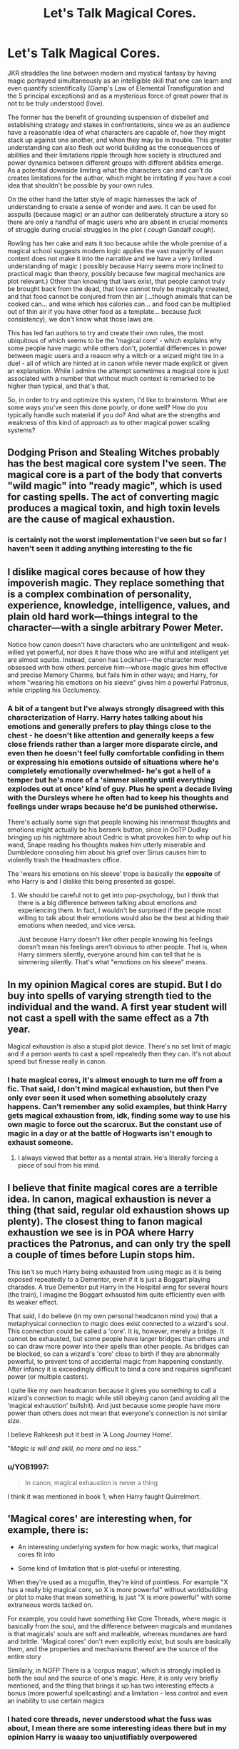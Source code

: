 #+TITLE: Let's Talk Magical Cores.

* Let's Talk Magical Cores.
:PROPERTIES:
:Author: zenguy3
:Score: 10
:DateUnix: 1558220984.0
:DateShort: 2019-May-19
:FlairText: Discussion
:END:
JKR straddles the line between modern and mystical fantasy by having magic portrayed simultaneously as an intelligible skill that one can learn and even quantify scientifically (Gamp's Law of Elemental Transfiguration and the 5 principal exceptions) and as a mysterious force of great power that is not to be truly understood (love).

The former has the benefit of grounding suspension of disbelief and establishing strategy and stakes in confrontations, since we as an audience have a reasonable idea of what characters are capable of, how they might stack up against one another, and when they may be in trouble. This greater understanding can also flesh out world building as the consequences of abilities and their limitations ripple through how society is structured and power dynamics between different groups with different abilities emerge. As a potential downside limiting what the characters can and can't do creates limitations for the author, which might be irritating if you have a cool idea that shouldn't be possible by your own rules.

On the other hand the latter style of magic harnesses the lack of understanding to create a sense of wonder and awe. It can be used for asspulls (because magic) or an author can deliberately structure a story so there are only a handful of magic users who are absent in crucial moments of struggle during crucial struggles in the plot ( /cough/ Gandalf /cough/).

Rowling has her cake and eats it too because while the whole premise of a magical school suggests modern logic applies the vast majority of lesson content does not make it into the narrative and we have a very limited understanding of magic ( possibly because Harry seems more inclined to practical magic than theory, possibly because few magical mechanics are plot relevant.) Other than knowing that laws exist, that people cannot truly be brought back from the dead, that love cannot truly be magically created, and that food cannot be conjured from thin air (...though animals that can be cooked can... and wine which has calories can... and food can be multiplied out of thin air if you have other food as a template... because /fuck/ consistency), we don't know what those laws are.

This has led fan authors to try and create their own rules, the most ubiquitous of which seems to be the 'magical core' - which explains why some people have magic while others don't, potential differences in power between magic users and a reason why a witch or a wizard might tire in a duel - all of which are hinted at in canon while never made explicit or given an explanation. While I admire the attempt sometimes a magical core is just associated with a number that without much context is remarked to be higher than typical, and that's that.

So, in order to try and optimize this system, I'd like to brainstorm. What are some ways you've seen this done poorly, or done well? How do you typically handle such material if you do? And what are the strengths and weakness of this kind of approach as to other magical power scaling systems?


** Dodging Prison and Stealing Witches probably has the best magical core system I've seen. The magical core is a part of the body that converts "wild magic" into "ready magic", which is used for casting spells. The act of converting magic produces a magical toxin, and high toxin levels are the cause of magical exhaustion.
:PROPERTIES:
:Author: Tenebris-Umbra
:Score: 6
:DateUnix: 1558226301.0
:DateShort: 2019-May-19
:END:

*** is certainly not the worst implementation I've seen but so far I haven't seen it adding anything interesting to the fic
:PROPERTIES:
:Author: renextronex
:Score: 1
:DateUnix: 1558248973.0
:DateShort: 2019-May-19
:END:


** I dislike magical cores because of how they impoverish magic. They replace something that is a complex combination of personality, experience, knowledge, intelligence, values, and plain old hard work---things integral to the character---with a single arbitrary Power Meter.

Notice how canon doesn't have characters who are unintelligent and weak-willed yet powerful, nor does it have those who are wilful and intelligent yet are almost squibs. Instead, canon has Lockhart---the character most obsessed with how others perceive him---whose magic gives him effective and precise Memory Charms, but fails him in other ways; and Harry, for whom "wearing his emotions on his sleeve" gives him a powerful Patronus, while crippling his Occlumency.
:PROPERTIES:
:Author: turbinicarpus
:Score: 5
:DateUnix: 1558264568.0
:DateShort: 2019-May-19
:END:

*** A bit of a tangent but I've always strongly disagreed with this characterization of Harry. Harry hates talking about his emotions and generally prefers to play things close to the chest - he doesn't like attention and generally keeps a few close friends rather than a larger more disparate circle, and even then he doesn't feel fully comfortable confiding in them or expressing his emotions outside of situations where he's completely emotionally overwhelmed- he's got a hell of a temper but he's more of a 'simmer silently until everything explodes out at once' kind of guy. Plus he spent a decade living with the Dursleys where he often had to keep his thoughts and feelings under wraps because he'd be punished otherwise.

There's actually some sign that people knowing his innermost thoughts and emotions might actually be his berserk button, since in OoTP Dudley bringing up his nightmare about Cedric is what provokes him to whip out his wand, Snape reading his thoughts makes him utterly miserable and Dumbledore consoling him about his grief over Sirius causes him to violently trash the Headmasters office.

The 'wears his emotions on his sleeve' trope is basically the *opposite* of who Harry is and I dislike this being presented as gospel.
:PROPERTIES:
:Author: zenguy3
:Score: 1
:DateUnix: 1558300033.0
:DateShort: 2019-May-20
:END:

**** We should be careful not to get into pop-psychology, but I think that there is a big difference between talking about emotions and experiencing them. In fact, I wouldn't be surprised if the people most willing to talk about their emotions would also be the best at hiding their emotions when needed, and vice versa.

Just because Harry doesn't like other people knowing his feelings doesn't mean his feelings aren't obvious to other people. That is, when Harry simmers silently, everyone around him can tell that he is simmering silently. That's what "emotions on his sleeve" means.
:PROPERTIES:
:Author: turbinicarpus
:Score: 5
:DateUnix: 1558302489.0
:DateShort: 2019-May-20
:END:


** In my opinion Magical cores are stupid. But I do buy into spells of varying strength tied to the individual and the wand. A first year student will not cast a spell with the same effect as a 7th year.

Magical exhaustion is also a stupid plot device. There's no set limit of magic and if a person wants to cast a spell repeatedly then they can. It's not about speed but finesse really in canon.
:PROPERTIES:
:Score: 10
:DateUnix: 1558223622.0
:DateShort: 2019-May-19
:END:

*** I hate magical cores, it's almost enough to turn me off from a fic. That said, I don't mind magical exhaustion, but then I've only ever seen it used when something absolutely crazy happens. Can't remember any solid examples, but think Harry gets magical exhaustion from, idk, finding some way to use his own magic to force out the scarcrux. But the constant use of magic in a day or at the battle of Hogwarts isn't enough to exhaust someone.
:PROPERTIES:
:Author: TheAridTaung
:Score: 5
:DateUnix: 1558246998.0
:DateShort: 2019-May-19
:END:

**** I always viewed that better as a mental strain. He's literally forcing a piece of soul from his mind.
:PROPERTIES:
:Score: 1
:DateUnix: 1558258282.0
:DateShort: 2019-May-19
:END:


** I believe that finite magical cores are a terrible idea. In canon, magical exhaustion is never a thing (that said, regular old exhaustion shows up plenty). The closest thing to fanon magical exhaustion we see is in POA where Harry practices the Patronus, and can only try the spell a couple of times before Lupin stops him.

This isn't so much Harry being exhausted from using magic as it is being exposed repeatedly to a Dementor, even if it is just a Boggart playing charades. A true Dementor put Harry in the Hospital wing for several hours (the train), I imagine the Boggart exhausted him quite efficiently even with its weaker effect.

That said, I do believe (in my own personal headcanon mind you) that a metaphysical connection to magic does exist connected to a wizard's soul. This connection could be called a 'core'. It is, however, merely a bridge. It cannot be exhausted, but some people have larger bridges than others and so can draw more power into their spells than other people. As bridges can be blocked, so can a wizard's 'core' close to birth if they are abnormally powerful, to prevent tons of accidental magic from happening constantly. After infancy it is exceedingly difficult to bind a core and requires significant power (or multiple casters).

I quite like my own headcanon because it gives you something to call a wizard's connection to magic while still obeying canon (and avoiding all the 'magical exhaustion' bullshit). And just because some people have more power than others does not mean that everyone's connection is not similar size.

I believe Rahkeesh put it best in 'A Long Journey Home'.

"/Magic is will and skill, no more and no less./"
:PROPERTIES:
:Author: Erebus1999
:Score: 3
:DateUnix: 1558238527.0
:DateShort: 2019-May-19
:END:

*** u/YOB1997:
#+begin_quote
  In canon, magical exhaustion is never a thing
#+end_quote

I think it was mentioned in book 1, when Harry faught Quirrelmort.
:PROPERTIES:
:Author: YOB1997
:Score: 0
:DateUnix: 1558278777.0
:DateShort: 2019-May-19
:END:


** 'Magical cores' are interesting when, for example, there is:

- An interesting underlying system for how magic works, that magical cores fit into

- Some kind of limitation that is plot-useful or interesting.

When they're used as a mcguffin, they're kind of pointless. For example "X has a really big magical core, so X is more powerful" without worldbuilding or plot to make that mean something, is just "X is more powerful" with some extraneous words tacked on.

For example, you could have something like Core Threads, where magic is basically from the soul, and the difference between magicals and mundanes is that magicals' souls are soft and malleable, whereas mundanes are hard and brittle. 'Magical cores' don't even explicitly exist, but souls are basically them, and the properties and mechanisms thereof are the source of the entire story

Similarly, in NOFP There is a 'corpus magus', which is strongly implied is both the soul and the source of one's magic. Here, it is only very briefly mentioned, and the thing that brings it up has two interesting effects a bonus (more powerful spellcasting) and a limitation - less control and even an inability to use certain magics
:PROPERTIES:
:Author: ABZB
:Score: 5
:DateUnix: 1558232757.0
:DateShort: 2019-May-19
:END:

*** I hated core threads, never understood what the fuss was about, I mean there are some interesting ideas there but in my opinion Harry is waaay too unjustifiably overpowered
:PROPERTIES:
:Author: renextronex
:Score: 3
:DateUnix: 1558248863.0
:DateShort: 2019-May-19
:END:


** For me, a magic system (whether in Harry Potter fanfiction or original fiction) must possess these characteristics:

1. Magic must be useful. It should solve the material concerns of non-magical life. Magic can introduce its own, novel concerns, but it should not be the case that the only real purpose of magic is to fight other wizards.

2. Magic should be capable of being used frivolously. This ties into the "useful" point - it undermines the usefulness of magic for solving the problems of everyday life if magic needs to be conserved in some sense. Wizards should be able to consistently rely on magic 24/7 as the basis on which they live their lives.

3. Magic should /not/ fundamentally alter the human experience. While it should be capable of solving the material concerns of non-magical people, it should not be able to easily solve interpersonal or social concerns such as the need to trust, the possibility of betrayal, the feasibility of dishonesty, and inequality between individuals.

4. Wizards should not be able to lose access to their powers, temporarily or permanently. This includes "magical exhaustion" and variants thereof. I am in a fantasy world for "I wish I was a wizard" escapism. Making wizards capable of losing their powers ruins that escapism.

5. Magic should operate in such a way as to suspend/override/contradict the laws of nature as we understand them in real life. It should not be an unknown part of the natural world but rather supernatural - a completely separate system (whether that is the "magic is cheat codes" approach or the "universe is fundamentally magical and physics is wrong" approach). Most importantly, it should not be possible to perform some kind of conversion between physical energy and magical power such that one can say that X amount of physical energy would be able to overcome Y piece of magic. Magic should not be capable of being overcome by non-magic. Again, this undermines the escapism.

6. However, magic should not be a simple case of "wish for things and they happen". Magic should be rule bound and lawful, with complex bodies of (non-scientific, non-mathematical) knowledge underlying how it operates. Magic does have limits but they are the limits determined by magical law, not by a failure to overcome physical law. Magic which was just a case of wishing for things would be too easy and would fail to produce inequality between wizards - see point 7.

7. Magic should be difficult, and mastery of it should consist of obtaining a significant amount of complex knowledge and understanding. While there is ample room for natural talent, this should consist of character traits which result in understanding magic more readily and to a deeper level. It should be impossible for there to be a "powerful brute"; when it comes to magic, the nerds should rule the world. This achieves three things: it makes the system morally satisfying, as power is connected to merit; it produces a wide range of inequality of magical ability between wizards; and it makes high-achieving wizards as worthy of intellectual respect as high-achieving non-wizards.

In all of the above, the word "wizards" should be read broadly, as "individuals with special powers". For example, I'm equally disinterested in a de-powered Superman as I am a magically exhausted wizard.

If I encountered a story which featured magical cores and which satisfied the above requirements, I would be perfectly happy to read it. But almost all magical core stories breach 2, 4, and 5. Most magical core stories also end up breaching 6 and 7.
:PROPERTIES:
:Author: Taure
:Score: 6
:DateUnix: 1558252475.0
:DateShort: 2019-May-19
:END:

*** u/aAlouda:
#+begin_quote
  Wizards should not be able to lose access to their powers, temporarily or permanently.
#+end_quote

Its canon that wizards can temporarily loose acess to their powers if they are emotionally distressed. Merope or Tonks for example.

Otherwise I agree, fics where using magic only requires wanting something hard enough and having enough mana or where the only thing they learn are incarnations and wand movements, make me really wonder why Hogwarts would even be necessary if magic were that easy.
:PROPERTIES:
:Author: aAlouda
:Score: 4
:DateUnix: 1558254769.0
:DateShort: 2019-May-19
:END:

**** There are various ways in which the HP magic system fails the above 7 criteria. For example, the fact that you can't create food with magic prevents it from completely fulfilling requirement #1.
:PROPERTIES:
:Author: Taure
:Score: 6
:DateUnix: 1558255160.0
:DateShort: 2019-May-19
:END:

***** I am not sure about that, yes you cant create good food, yet even poor wizards dont seem to consider food as a material concern or as something they have to struggle to get. Ron was the poorest of his friends but as the one with least experience in a non magical environment, it was him who struggled the most with the lack of food. Or how both Harry and Dumbledore agree that if Merope had acess to her powers she would have been able to aquire food. The trio in the forest was the only situation whre we saw capable wizards struggling with food, but they were in the rather unique situation where none of them could cook and they were forced to avoid attention. And even then it was quality of food they struggled with, not availability.
:PROPERTIES:
:Author: aAlouda
:Score: 3
:DateUnix: 1558256137.0
:DateShort: 2019-May-19
:END:

****** The cooking issue was odd considering Harry was forced to do so at the Dursleys. I do like emotion and will being partly tied in. It's just a bit too sappy for it to be the only thing however.
:PROPERTIES:
:Score: 1
:DateUnix: 1558259084.0
:DateShort: 2019-May-19
:END:

******* Harry didn't really cook at the Dursleys. We saw him flip bacon and fry some eggs once, that doesn't really help you prepare freshly caught fish.
:PROPERTIES:
:Author: aAlouda
:Score: 3
:DateUnix: 1558260268.0
:DateShort: 2019-May-19
:END:

******** You're right. It's just breakfast in canon. He was however forced to do all the chores. I'll do a re-read for the books soon.

Cooking is something I can see done in canon however until he goes to Hogwarts.
:PROPERTIES:
:Score: 0
:DateUnix: 1558261654.0
:DateShort: 2019-May-19
:END:

********* He was forced to do some chores, not all the chores. Its mostly Petunia who cleans and cooks. The only time we know of where he did an unusual amount of chores was in Chamber of Secrets where they were given as punishment after he threatened to use magic on Dudley.
:PROPERTIES:
:Author: aAlouda
:Score: 2
:DateUnix: 1558267330.0
:DateShort: 2019-May-19
:END:

********** I'm just really bad at wording stuff today. You're right. Compared to Dudley though...
:PROPERTIES:
:Score: 1
:DateUnix: 1558283161.0
:DateShort: 2019-May-19
:END:


*** I see your point and agree to some extent. However, I am disinterested in an overpowered Superman as I would be one with no powers. The desire for escapism and awesome has to be balanced with the desire for tension and narrative stakes. If a character can do virtually anything with ease at any point in the story there isn't any real drama unless it's derived from a conflict from point 3.

The success of something like One Punch Man is entirely based on the disappointment and boredom of being ludicrously powerful by displacing those emotions onto the overpowered protagonist for emotional connection and comedic effect- it's where most of the jokes come from and also one of the central motives of the hero come from and most dramatic moments are either non-physical unfair treatment of Saitama or match ups of lesser heroes against danger. Played straight unfettered wish fulfillment becomes tiresome.

I think the Inheritance Cycle put forward a Magic System a bit more restrictive than most that I remain fond of for its quantification. Any action performed by magic takes the same amount of energy as it would to do the task mundanely ( levitating a stone takes the same amount of energy as lifting it). Magic remains useful in tasks which are impossible by mundane means but not due to energy cost, and is substantially buffed by being able to store unused energy in a gemstone for later use and draw on the energy of other creatures, but it still has very clear limitations.

Obviously magic in the Potterverse has a much lower energy cost if it has one at all and Wizards are capable of extraordinary feats that would tire anyone using typical strength, but having some limits makes a good deal of sense.

I tend to prefer my fantasy on the more reserved and restricted side, personally.
:PROPERTIES:
:Author: zenguy3
:Score: 1
:DateUnix: 1558256361.0
:DateShort: 2019-May-19
:END:

**** Being overpowered isn't really a problem in this case because the enemies also have acess to those powers. Superman being able to destroy planets isn't a problem if he faces Zodd or Darkseid who are also able to do that but are also willing to be more ruthless or skilled with their powers. It only becomes a problem. If you have his enemy be someone who is much less powerful than him, but the answer to that is not to nerf superman, but to give him better enemies.

Likewise Harry having access to overpowered magic isn't a problem if Voldemort has the same magic but also more much more skill and willingness to commit evil deeds, and it only becomes a problem if his main enemies are muggles(without access to magical allies) but if you want that you either have to make it extremely AU or pick a different fandom.

For a wizard in Harry Potter to struggle with an enemy he has to have access to magic. Scrimgeour says it best.

#+begin_quote
  But for heaven's sake --- you're wizards! You can do magic! Surely you can sort out --- well --- anything!” Scrimgeour turned slowly on the spot and exchanged an incredulous look with Fudge, who really did manage a smile this time as he said kindly, “The trouble is, the other side can do magic too, Prime Minister.”
#+end_quote
:PROPERTIES:
:Author: aAlouda
:Score: 4
:DateUnix: 1558257310.0
:DateShort: 2019-May-19
:END:


** Re: food. I think that's about dead cells not being creatable because they are complex structures composed of many different molecules arranged in a certain pattern, and the wizard doesnt have a template.

Avis is a charm, and it conjures birds temporarily.

Serpensortia /summons/ a snake, like teleportation. Disapparation is a thing (and so is the apparently different house elf popping), divination - and things like the point me spell - exist (And if point me tells direction, and there should also be a spell for distance, and the two together can find the nearest serpent)

Wine has carbs, which is an organic molecule, yes, which is NOT in a specific patteen, only proportion, which divination can be used to find (or honestly encoded into the spell itself like the avis spell has the structure of birds in it.

Honestly, I find the abilty to turn a desk into a pig waaaaaaaay more surprising, but that indicates the transfiguration spell has divination encoded into it - 12 year olds learn to transfigure a needle after all, and they don't know about atoms, cells and stuff, and certainly not the structure of a wood cell, which makes up the needle....

... Actually, do atoms, molecules and cells exist in HP universe? IRL they exist, but in the magic world of HP, it may as well be the case that none of that exists, and matter works differently....
:PROPERTIES:
:Author: Dpmon1
:Score: 2
:DateUnix: 1558233744.0
:DateShort: 2019-May-19
:END:

*** u/Taure:
#+begin_quote
  ... Actually, do atoms, molecules and cells exist in HP universe? IRL they exist, but in the magic world of HP, it may as well be the case that none of that exists, and matter works differently....
#+end_quote

On the one hand, alchemy is real in the HP universe, which would indicate "no".

On the other hand, JKR has referred to molecules in interview responses regarding transfiguration, so she clearly has written HP with that assumption in mind.

She probably hasn't put her mind to the contradiction there - while JKR is very well read on alchemy, the way she deploys that knowledge is to build alchemical themes into the narrative. As we know from population numbers etc. she is not the type of worldbuilder who considers factual contradiction a particular problem.
:PROPERTIES:
:Author: Taure
:Score: 3
:DateUnix: 1558253446.0
:DateShort: 2019-May-19
:END:

**** Lots of fanfiction has described alchemy as restructuring the atoms and molecules themselves, and that may even be canon if JKR's been talking molecules
:PROPERTIES:
:Author: Dpmon1
:Score: 1
:DateUnix: 1558281308.0
:DateShort: 2019-May-19
:END:


** I can see where the appeal comes from. You need some way to determine who is stronger, and it's easier to do so with a Dragonball Z style "power level" metric. Bonus points if you can actually quantify someone's core. "No,you fool! Don't duel Potter, his core is over 9000!" and other such nonsense.

In my headcanon magic is like a muscle, the more you use it, the more you "work out" with magic the stronger it gets. That's why mild mannered shopkeepers and house wives are so weak compared to power houses like Dumbledore and Voldemort, hell even the average Auror is far deadlier with a wand than them. And it's not just the spells he knows. Anyone can learn a spell given enough time, but if your magic "muscle" is weak from underuse then casting a spell that is even moderately taxing would just tire you out, like running a mile after a year of being a couch potato.

Another way to put it is to imagine a roaring river, that river is magic. Magic has currents that diverge from the stream, and those are witches and wizards. Some magicials have wider "openings" to their streams than others, whether through genetics, sheer hard work and practice or both.
:PROPERTIES:
:Author: -Oc-
:Score: 2
:DateUnix: 1558243708.0
:DateShort: 2019-May-19
:END:

*** I like the whole magic is a muscle thing, even the genetic inheritance. It's a good analogy for a solid system. Magical exhaustion is always an annoying read for me. I prefer mental strain as a side-effect of accomplishing significant spells.
:PROPERTIES:
:Score: 3
:DateUnix: 1558259421.0
:DateShort: 2019-May-19
:END:


*** not bad, in my personal head-canon your ability to use magic depends on:

1) the strength of your soul to conjure the necessary energy

2) the sturdiness of your body to resist the backlash of altering reality

3) the knowledge of your mind to bring forth the desired change

​

there would be of course ways to play around those, for example a wizard like Dumbledore that doesn't have a sturdy body, can have enough knowledge to make his magic extremely efficient or a wizard like Harry that doesn't have enough knowledge but has a lot of willpower can brute force his way in doing something like repealing 100 dementors
:PROPERTIES:
:Author: renextronex
:Score: 2
:DateUnix: 1558249484.0
:DateShort: 2019-May-19
:END:


** I find Magical Cores stupid in a Harry Potter universe (especially considering how a lot of author use it : "Harry have a big magical core, so Harry is already more powerfull than adults when he reach 1st year).

As for Magical Exhaustion, I consider it doesn't exist as such. For me, doing magic is like doing math on how you have to focus on your spell and the effects of it. 1st year spell are simple arithmetic, a bit hard when you are a child, but laughable for adults. Later, spells become more difficult and can be comparable to harder equations. I don't think "Magic" is something finite, but I consider that after several hours using spells, a wizard would start to be tired and have a headache, making spells harder and harder to use unitl he finally rest.
:PROPERTIES:
:Author: PlusMortgage
:Score: 2
:DateUnix: 1558267268.0
:DateShort: 2019-May-19
:END:


** Regarding Magical Cores, they can be used perfectly fine, if the general magical system is more fleshed out and they are more than just a number to compare.

There are several excellent fics which use the concept like the Pureblood Pretense and its sequels. As long as you give the concept meaning and tie it into your story, there is no reason to not include it in your fic.

To answer your actual questions, I believe that they are typically better utilized in more rigid and scientific magic and world systems. In these settings, they will usually have a function beyond just making clear character X is powerful and can often be used very well as a plot device, i.e., maturation at a certain point in time, biological tie-ins, manifestation of different affinities.

The other way to use them is obviously subversion of the trope, in which case you include them but make them useless. For example, I remember reading a fic in which everyone had a magical core of the same size and what set people apart was their will and desire to express it.

In the end, Magical Cores are a trope like any other and can enrich a story by their presence as well as subtract from it. The latter case often appears to be lazy, whilst the former requires a more unique take on the trope with greater implications to the general story.
:PROPERTIES:
:Author: riemannian2
:Score: 2
:DateUnix: 1558250432.0
:DateShort: 2019-May-19
:END:


** I've never seen this "well" implemented, most of the time it just seem like a poor excuse to say "he is powerful" or "he is tired" especially when you have /Madam Pomfrey/ or whoever cast some spell and some random number spawns and suddenly "Harry is powerful because he is 1200 when Dumbledore is 900" or whatever, it just seem too RPG to me
:PROPERTIES:
:Author: renextronex
:Score: 1
:DateUnix: 1558248645.0
:DateShort: 2019-May-19
:END:


** I hate the term and what a lot of people do with the concept, but I have no problem with there being a reason some are clearly more powerful than others. Unfortunately, nobody seems to include one in an objective or realistic way. I'd prefer a vague hand-wave toward genetics.

I don't have a problem with exhaustion at all, though. If it's something you do with your body and everything else you do with your body is capable or exhausting you in one way or another, then why shouldn't magic?
:PROPERTIES:
:Author: Macallion
:Score: 1
:DateUnix: 1558276847.0
:DateShort: 2019-May-19
:END:
